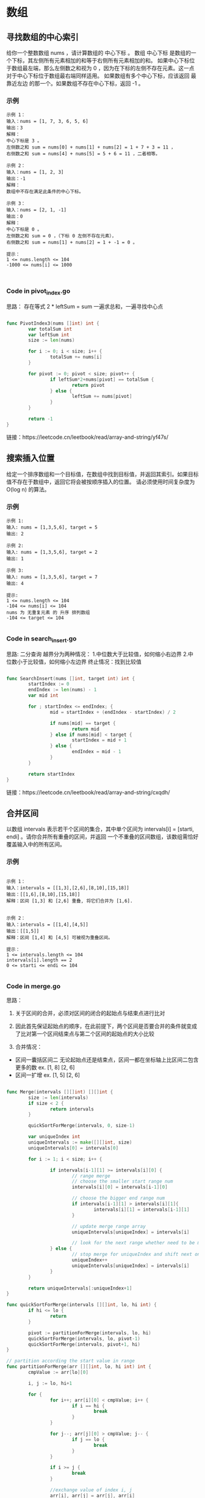 #+STARTUP: indent

* 数组
** 寻找数组的中心索引
给你一个整数数组 nums ，请计算数组的 中心下标 。
数组 中心下标 是数组的一个下标，其左侧所有元素相加的和等于右侧所有元素相加的和。
如果中心下标位于数组最左端，那么左侧数之和视为 0 ，因为在下标的左侧不存在元素。这一点对于中心下标位于数组最右端同样适用。
如果数组有多个中心下标，应该返回 最靠近左边 的那一个。如果数组不存在中心下标，返回 -1 。

*** 示例
#+begin_example
示例 1：
输入：nums = [1, 7, 3, 6, 5, 6]
输出：3
解释：
中心下标是 3 。
左侧数之和 sum = nums[0] + nums[1] + nums[2] = 1 + 7 + 3 = 11 ，
右侧数之和 sum = nums[4] + nums[5] = 5 + 6 = 11 ，二者相等。
  
示例 2：
输入：nums = [1, 2, 3]
输出：-1
解释：
数组中不存在满足此条件的中心下标。

示例 3：
输入：nums = [2, 1, -1]
输出：0
解释：
中心下标是 0 。
左侧数之和 sum = 0 ，（下标 0 左侧不存在元素），
右侧数之和 sum = nums[1] + nums[2] = 1 + -1 = 0 。

提示：
1 <= nums.length <= 104
-1000 <= nums[i] <= 1000


#+end_example

*** Code in pivot_index.go
思路：
存在等式 2 * leftSum = sum
一遍求总和，一遍寻找中心点

#+begin_src go
  
  func PivotIndex3(nums []int) int {
          var totalSum int
          var leftSum int
          size := len(nums)

          for i := 0; i < size; i++ {
                  totalSum += nums[i]
          }

          for pivot := 0; pivot < size; pivot++ {
                  if leftSum*2+nums[pivot] == totalSum {
                          return pivot
                  } else {
                          leftSum += nums[pivot]
                  }
          }

          return -1
  }

#+end_src

链接：https://leetcode.cn/leetbook/read/array-and-string/yf47s/

** 搜索插入位置
给定一个排序数组和一个目标值，在数组中找到目标值，并返回其索引。如果目标值不存在于数组中，返回它将会被按顺序插入的位置。
请必须使用时间复杂度为 O(log n) 的算法。

*** 示例
#+begin_example
示例 1:
输入: nums = [1,3,5,6], target = 5
输出: 2

示例 2:
输入: nums = [1,3,5,6], target = 2
输出: 1

示例 3:
输入: nums = [1,3,5,6], target = 7
输出: 4

提示:
1 <= nums.length <= 104
-104 <= nums[i] <= 104
nums 为 无重复元素 的 升序 排列数组
-104 <= target <= 104

#+end_example


*** Code in search_insert.go
思路:
二分查询
越界分为两种情况：
1.中位数大于比较值，如何缩小右边界
2.中位数小于比较值，如何缩小左边界
终止情况：找到比较值

#+begin_src go

  func SearchInsert(nums []int, target int) int {
          startIndex := 0
          endIndex := len(nums) - 1
          var mid int

          for ; startIndex <= endIndex; {
                  mid = startIndex + (endIndex - startIndex) / 2

                  if nums[mid] == target {
                          return mid
                  } else if nums[mid] < target {
                          startIndex = mid + 1
                  } else {
                          endIndex = mid - 1
                  }
          }

          return startIndex
  }

#+end_src

链接：https://leetcode.cn/leetbook/read/array-and-string/cxqdh/

** 合并区间
以数组 intervals 表示若干个区间的集合，其中单个区间为 intervals[i] = [starti, endi] 。请你合并所有重叠的区间，并返回 一个不重叠的区间数组，该数组需恰好覆盖输入中的所有区间。

*** 示例
#+begin_example

示例 1：
输入：intervals = [[1,3],[2,6],[8,10],[15,18]]
输出：[[1,6],[8,10],[15,18]]
解释：区间 [1,3] 和 [2,6] 重叠, 将它们合并为 [1,6].


示例 2：
输入：intervals = [[1,4],[4,5]]
输出：[[1,5]]
解释：区间 [1,4] 和 [4,5] 可被视为重叠区间。

提示：
1 <= intervals.length <= 104
intervals[i].length == 2
0 <= starti <= endi <= 104

#+end_example

*** Code in merge.go
思路：
1. 关于区间的合并，必须对区间的闭合的起始点与结束点进行比对
   
2. 因此首先保证起始点的顺序，在此前提下，两个区间是否要合并的条件就变成了比对第一个区间结束点与第二个区间的起始点的大小比较
   
3. 合并情况：
- 区间一囊括区间二
  无论起始点还是结束点，区间一都在坐标轴上比区间二包含更多的数
  ex. [1, 8] [2, 6]
- 区间一扩增
  ex. [1, 5] [2, 6]

#+begin_src go

  func Merge(intervals [][]int) [][]int {
          size := len(intervals)
          if size < 2 {
                  return intervals
          }

          quickSortForMerge(intervals, 0, size-1)

          var uniqueIndex int
          uniqueIntervals := make([][]int, size)
          uniqueIntervals[0] = intervals[0]

          for i := 1; i < size; i++ {

                  if intervals[i-1][1] >= intervals[i][0] {
                          // range merge
                          // choose the smaller start range num
                          intervals[i][0] = intervals[i-1][0]

                          // choose the bigger end range num
                          if intervals[i-1][1] > intervals[i][1]{
                                  intervals[i][1] = intervals[i-1][1]
                          }

                          // update merge range array
                          uniqueIntervals[uniqueIndex] = intervals[i]

                          // look for the next range whether need to be merge
                  } else {
                          // stop merge for uniqueIndex and shift next one to keep looking.
                          uniqueIndex++
                          uniqueIntervals[uniqueIndex] = intervals[i]
                  }
          }

          return uniqueIntervals[:uniqueIndex+1]
  }

  func quickSortForMerge(intervals [][]int, lo, hi int) {
          if hi <= lo {
                  return
          }

          pivot := partitionForMerge(intervals, lo, hi)
          quickSortForMerge(intervals, lo, pivot-1)
          quickSortForMerge(intervals, pivot+1, hi)
  }

  // partition according the start value in range
  func partitionForMerge(arr [][]int, lo, hi int) int {
          cmpValue := arr[lo][0]

          i, j := lo, hi+1

          for {
                  for i++; arr[i][0] < cmpValue; i++ {
                          if i == hi {
                                  break
                          }
                  }

                  for j--; arr[j][0] > cmpValue; j-- {
                          if j == lo {
                                  break
                          }
                  }

                  if i >= j {
                          break
                  }

                  //exchange value of index i, j
                  arr[i], arr[j] = arr[j], arr[i]

          }

          //exchange cmpValue with value of index j
          arr[lo], arr[j] = arr[j], arr[lo]

          return j
  }


#+end_src

链接：https://leetcode.cn/leetbook/read/array-and-string/c5tv3/


* 二维数组
** 旋转矩阵
给你一幅由 N × N 矩阵表示的图像，其中每个像素的大小为 4 字节。请你设计一种算法，将图像旋转 90 度。
不占用额外内存空间能否做到？

*** 示例
#+begin_example
示例 1:
给定 matrix = 
[
[1,2,3],
[4,5,6],
[7,8,9]
],

原地旋转输入矩阵，使其变为:
[
[7,4,1],
[8,5,2],
[9,6,3]
]

示例 2:
给定 matrix =
[
[ 5, 1, 9,11],
[ 2, 4, 8,10],
[13, 3, 6, 7],
[15,14,12,16]
], 

原地旋转输入矩阵，使其变为:
[
[15,13, 2, 5],
[14, 3, 4, 1],
[12, 6, 8, 9],
[16, 7,10,11]
]

#+end_example


*** Code in rotate.go
#+begin_src go
  func Rotate(matrix [][]int) {
          // rotate first dimension arrays
          size := len(matrix) - 1
          lo, hi := 0, size

          for lo < hi {
                  matrix[lo], matrix[hi] = matrix[hi], matrix[lo]

                  lo++
                  hi--
          }

          // rotate diagonal elements
          var i, j int
          for i <= size {

                  j = i + 1
                  for j <= size {
                          matrix[i][j], matrix[j][i] = matrix[j][i], matrix[i][j]
                          j++
                  }
                  i++
          }
  }

#+end_src

链接：https://leetcode.cn/leetbook/read/array-and-string/clpgd/
